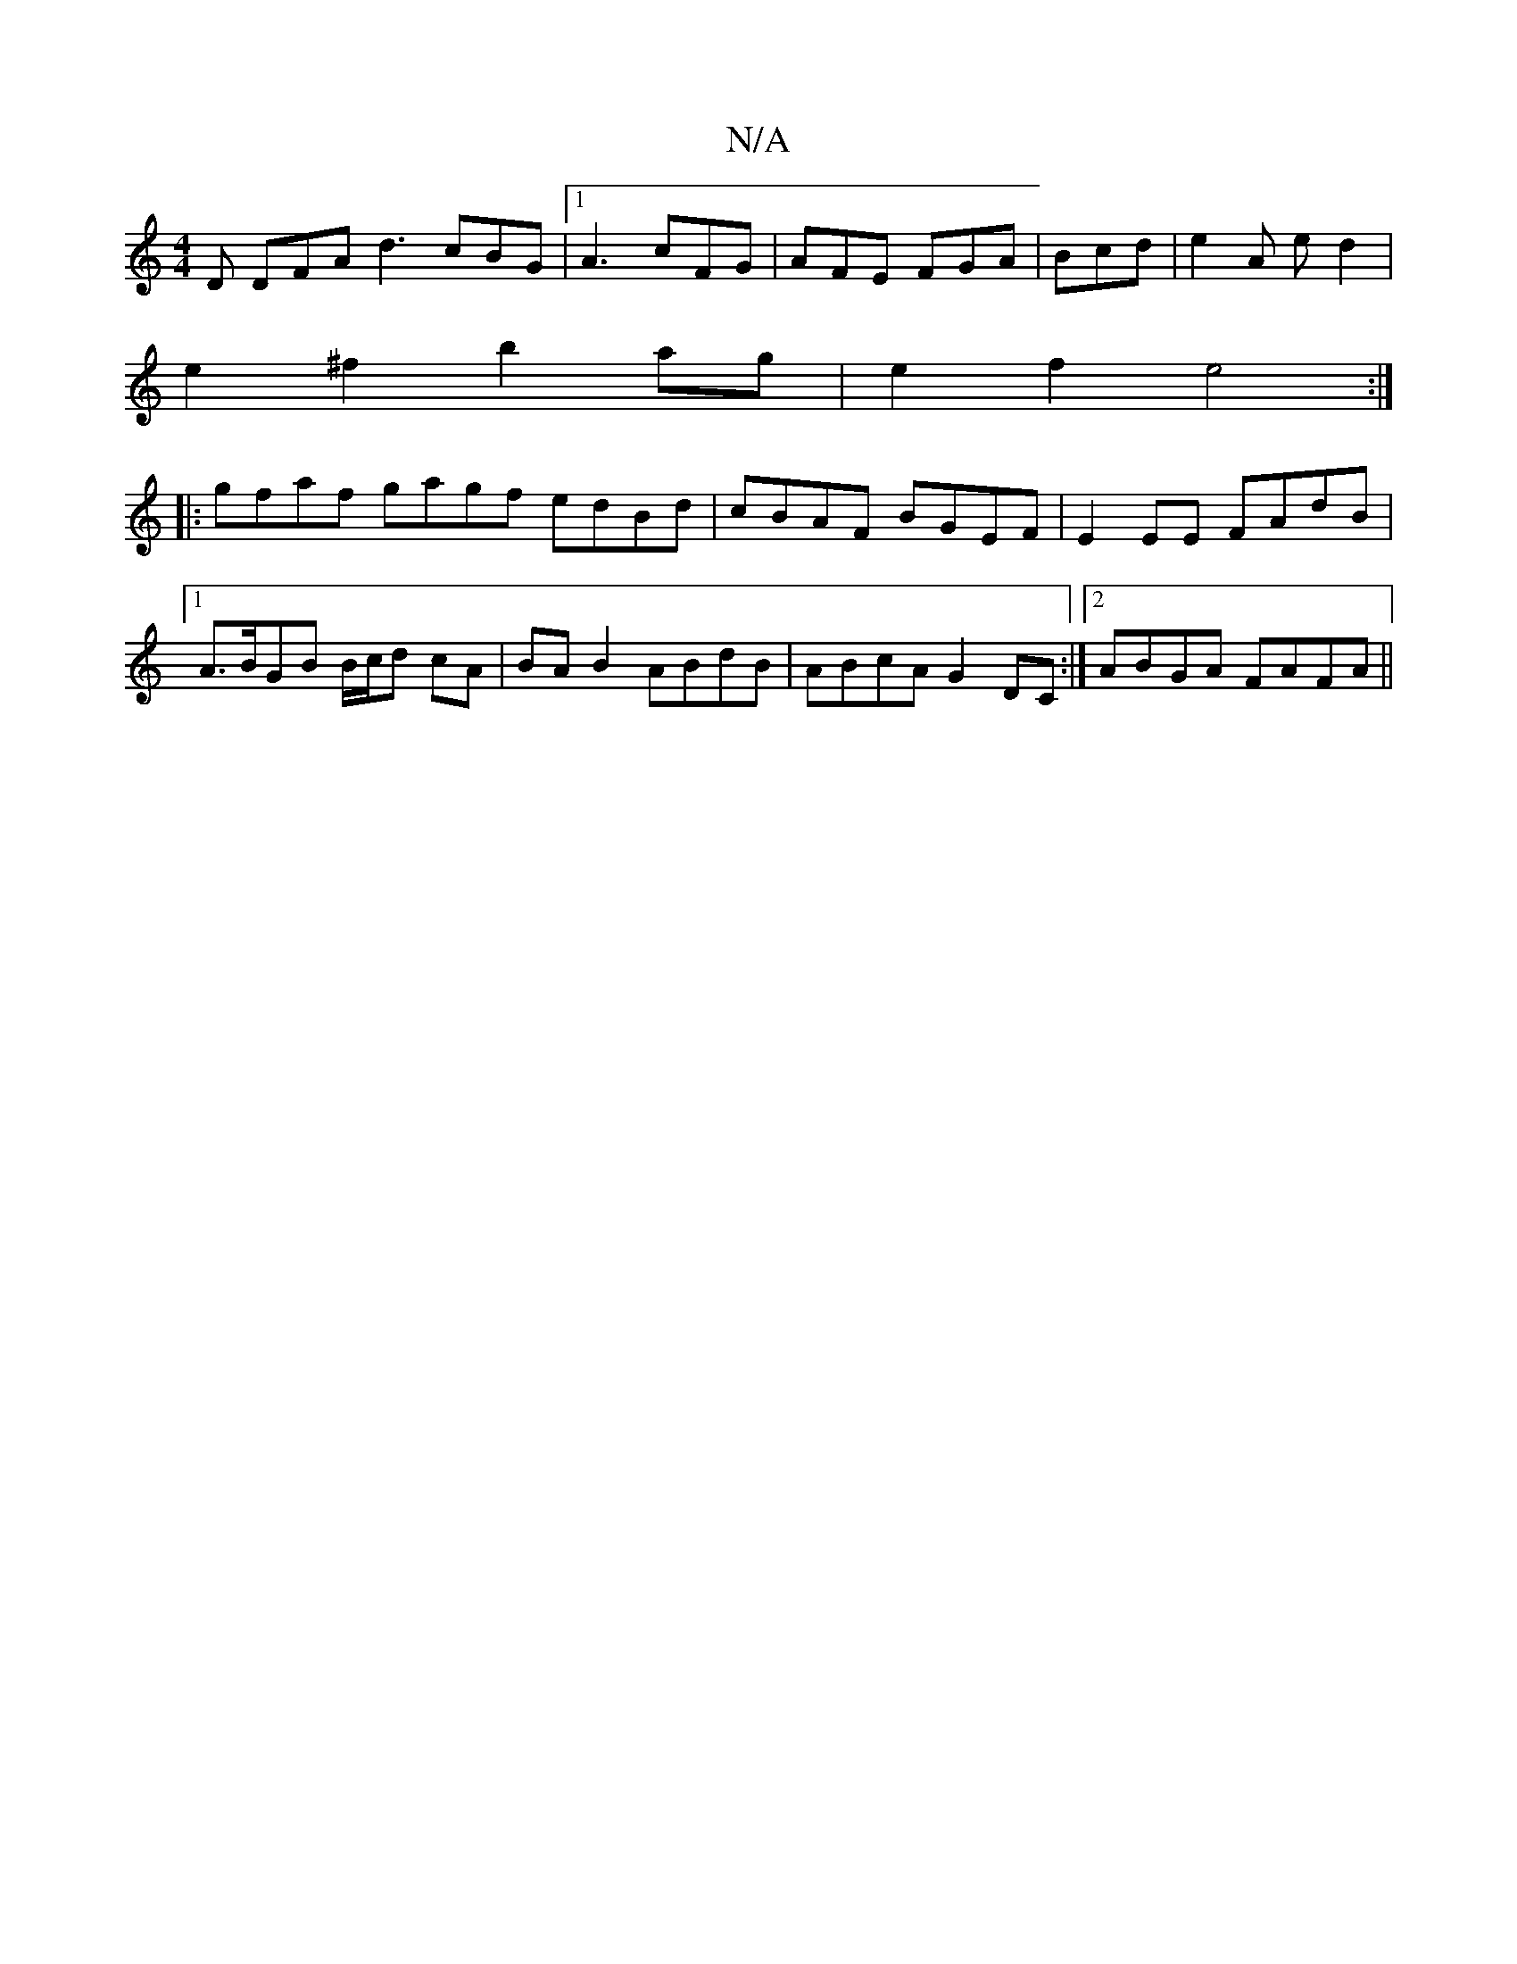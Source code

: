 X:1
T:N/A
M:4/4
R:N/A
K:Cmajor
D DFA d3 cBG|1 A3 cFG|AFE FGA|Bcd|e2A e d2|
e2^f2 b2 ag|e2f2 e4:|
|:gfaf gagf edBd|cBAF BGEF|E2 EE FAdB|1 A>BGB B/c/d cA|BA B2 ABdB|ABcA G2DC:|2 ABGA FAFA||

GB B2 cA A2 e2f2||
g2ff eA2c2 A2 A/2B/2A|
